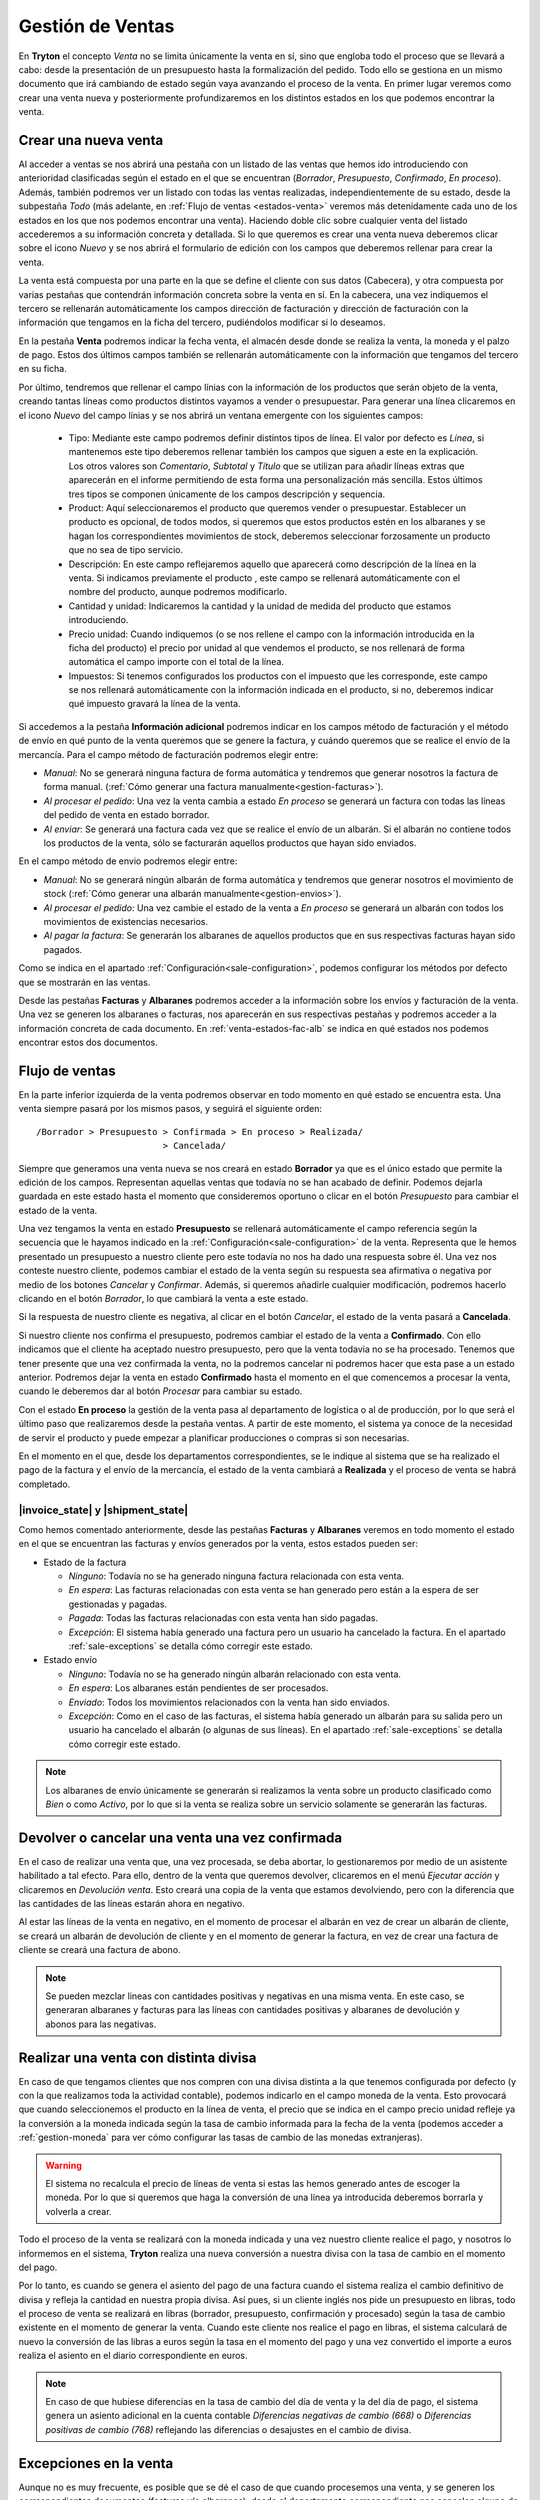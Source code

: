 =================
Gestión de Ventas
=================

En **Tryton** el concepto *Venta* no se limita únicamente la venta en sí, sino
que engloba todo el proceso que se llevará a cabo: desde la presentación de un
presupuesto hasta la formalización del pedido. Todo ello se gestiona en un
mismo documento que irá cambiando de estado según vaya avanzando el proceso de
la venta. En primer lugar veremos como crear una venta nueva y posteriormente
profundizaremos en los distintos estados en los que podemos encontrar la venta.

.. inheritref:: sale/sale:section:venta

Crear una nueva venta
=====================

Al acceder a ventas se nos abrirá una pestaña con un listado de las ventas
que hemos ido introduciendo con anterioridad clasificadas según el estado en
el que se encuentran (*Borrador*, *Presupuesto*, *Confirmado*, *En proceso*).
Además, también podremos ver un listado con todas las ventas realizadas,
independientemente de su estado, desde la subpestaña *Todo* (más adelante, en
:ref:`Flujo de ventas <estados-venta>` veremos más detenidamente cada uno de
los estados en los que nos podemos encontrar una venta). Haciendo doble clic
sobre cualquier venta del listado accederemos a su información concreta y
detallada. Si lo que queremos es crear una venta nueva deberemos clicar sobre
el icono *Nuevo* y se nos abrirá el formulario de edición con los campos que
deberemos rellenar para crear la venta.

.. |menu_sale| tryref:: sale.menu_sale_form/complete_name

.. view:: sale.sale_view_form
   :field: party

   Captura de pantalla de una venta


La venta está compuesta por una parte en la que se define el cliente con sus
datos (Cabecera), y otra compuesta por varias pestañas que contendrán
información concreta sobre la venta en sí. En la cabecera, una vez indiquemos
el tercero se rellenarán automáticamente los campos dirección de facturación y
dirección de facturación con la información que tengamos en la ficha del tercero,
pudiéndolos modificar si lo deseamos.

.. inheritref:: sale/sale:paragraph:campos_venta

En la pestaña **Venta** podremos indicar la fecha venta, el almacén  desde
donde se realiza la venta, la moneda y el palzo de pago. Estos dos últimos
campos también se rellenarán automáticamente con la información que tengamos
del tercero en su ficha.

Por último, tendremos que rellenar el campo línias con la información de los
productos que serán objeto de la venta, creando tantas líneas como productos
distintos vayamos a vender o presupuestar. Para generar una línea clicaremos en
el icono *Nuevo* del campo línias y se nos abrirá un ventana emergente con los
siguientes campos:

 * Tipo: Mediante este campo podremos definir distintos tipos de línea.
   El valor por defecto es *Línea*, si mantenemos este tipo deberemos
   rellenar también los campos que siguen a este en la explicación. Los otros
   valores son *Comentario*, *Subtotal* y *Título* que se utilizan para añadir
   líneas extras que aparecerán en el informe permitiendo de esta forma una
   personalización más sencilla. Estos últimos tres tipos se componen
   únicamente de los campos descripción y sequencia.
 * Product: Aquí seleccionaremos el producto que queremos vender o
   presupuestar. Establecer un producto es opcional, de todos modos, si
   queremos que estos productos estén en los albaranes y se hagan los
   correspondientes movimientos de stock, deberemos seleccionar forzosamente
   un producto que no sea de tipo servicio.
 * Descripción: En este campo reflejaremos aquello que aparecerá
   como descripción de la línea en la venta. Si indicamos previamente el
   producto , este campo se rellenará automáticamente con el nombre
   del producto, aunque podremos modificarlo.
 * Cantidad  y unidad: Indicaremos la cantidad y la unidad de
   medida del producto que estamos introduciendo.
 * Precio unidad: Cuando indiquemos (o se nos rellene el campo con la
   información introducida en la ficha del producto) el precio por unidad al
   que vendemos el producto, se nos rellenará de forma automática el campo
   importe con el total de la línea.
 * Impuestos: Si tenemos configurados los productos con el impuesto que
   les corresponde, este campo se nos rellenará automáticamente con la
   información indicada en el producto, si no, deberemos indicar qué impuesto
   gravará la línea de la venta.

.. _generacion-albaranesfacturas:

Si accedemos a la pestaña **Información adicional** podremos indicar en los
campos método de facturación y el método de envío en qué punto de la venta
queremos que se genere la factura, y cuándo queremos que se realice el envío de
la mercancía. Para el campo método de facturación podremos elegir entre:

* *Manual*: No se generará ninguna factura de forma automática y tendremos que
  generar nosotros la factura de forma manual.
  (:ref:`Cómo generar una factura manualmente<gestion-facturas>`).
* *Al procesar el pedido*: Una vez la venta cambia a estado *En proceso* se
  generará un factura con todas las líneas del pedido de venta en estado
  borrador.
* *Al enviar*: Se generará una factura cada vez que se realice el envío de un
  albarán. Si el albarán no contiene todos los productos de la venta, sólo se
  facturarán aquellos productos que hayan sido enviados.

En el campo método de envio podremos elegir entre:

* *Manual*: No se generará ningún albarán de forma automática y tendremos que
  generar nosotros el movimiento de stock
  (:ref:`Cómo generar una albarán manualmente<gestion-envios>`).
* *Al procesar el pedido*: Una vez cambie el estado de la venta a *En proceso*
  se generará un albarán con todos los movimientos de existencias necesarios.
* *Al pagar la factura*: Se generarán los albaranes de aquellos productos que
  en sus respectivas facturas hayan sido pagados.

Como se indica en el apartado :ref:`Configuración<sale-configuration>`, podemos
configurar los métodos por defecto que se mostrarán en las ventas.

.. inheritref:: sale/sale:paragraph:documents_lines

Desde las pestañas **Facturas** y **Albaranes** podremos acceder a la
información sobre los envíos y facturación de la venta. Una vez se generen los
albaranes o facturas, nos aparecerán en sus respectivas pestañas y podremos
acceder a la información concreta de cada documento. En :ref:`venta-estados-fac-alb`
se indica en qué estados nos podemos encontrar estos dos documentos.


.. inheritref:: sale/sale:section:estados

Flujo de ventas
===============

.. _estados-venta:

En la parte inferior izquierda de la venta podremos observar en todo momento
en qué estado se encuentra esta. Una venta siempre pasará por los mismos pasos,
y seguirá el siguiente orden::

    /Borrador > Presupuesto > Confirmada > En proceso > Realizada/
                            > Cancelada/

Siempre que generamos una venta nueva se nos creará en estado **Borrador** ya
que es el único estado que permite la edición de los campos. Representan
aquellas ventas que todavía no se han acabado de definir. Podemos dejarla
guardada en este estado hasta el momento que consideremos oportuno o clicar
en el botón *Presupuesto* para cambiar el estado de la venta.

Una vez tengamos la venta en estado **Presupuesto** se rellenará
automáticamente el campo referencia según la secuencia que le hayamos indicado
en la :ref:`Configuración<sale-configuration>` de la venta. Representa que le
hemos presentado un presupuesto a nuestro cliente pero este todavía no nos ha
dado una respuesta sobre él. Una vez nos conteste nuestro cliente, podemos
cambiar el estado de la venta según su respuesta sea afirmativa o negativa por
medio de los botones *Cancelar* y *Confirmar*. Además, si queremos añadirle
cualquier modificación, podremos hacerlo clicando en el botón *Borrador*, lo
que cambiará la venta a este estado.

Si la respuesta de nuestro cliente es negativa, al clicar en el botón
*Cancelar*, el estado de la venta pasará a **Cancelada**.

Si nuestro cliente nos confirma el presupuesto, podremos cambiar el estado de
la venta a **Confirmado**. Con ello indicamos que el cliente ha aceptado
nuestro presupuesto, pero que la venta todavía no se ha procesado. Tenemos que
tener presente que una vez confirmada la venta, no la podremos cancelar ni
podremos hacer que esta pase a un estado anterior. Podremos dejar la venta en
estado **Confirmado** hasta el momento en el que comencemos a procesar la
venta, cuando le deberemos dar al botón *Procesar* para cambiar su estado.

.. inheritref:: sale/sale:paragraph:process_lines

Con el estado **En proceso** la gestión de la venta pasa al departamento de
logística o al de producción, por lo que será el último paso que realizaremos
desde la pestaña ventas. A partir de este momento, el sistema ya conoce de la
necesidad de servir el producto y puede empezar a planificar producciones o
compras si son necesarias.

En el momento en el que, desde los departamentos correspondientes, se le
indique al sistema que se ha realizado el pago de la factura y el envío de la
mercancía, el estado de la venta cambiará a **Realizada** y el proceso de venta
se habrá completado.


.. _venta-estados-fac-alb:

|invoice_state| y |shipment_state|
~~~~~~~~~~~~~~~~~~~~~~~~~~~~~~~~~~

Como hemos comentado anteriormente, desde las pestañas **Facturas** y
**Albaranes** veremos en todo momento el estado en el que se encuentran
las facturas y envíos generados por la venta, estos estados pueden ser:

* Estado de la factura

  * *Ninguno*: Todavía no se ha generado ninguna factura relacionada con esta
    venta.
  * *En espera*: Las facturas relacionadas con esta venta se han generado pero
    están a la espera de ser gestionadas y pagadas.
  * *Pagada*: Todas las facturas relacionadas con esta venta han sido pagadas.
  * *Excepción*: El sistema había generado una factura pero un usuario ha
    cancelado la factura. En el apartado :ref:`sale-exceptions` se detalla cómo
    corregir este estado.

* Estado envío

  * *Ninguno*: Todavía no se ha generado ningún albarán relacionado con esta
    venta.
  * *En espera*: Los albaranes están pendientes de ser procesados.
  * *Enviado*: Todos los movimientos relacionados con la venta han sido
    enviados.
  * *Excepción*: Como en el caso de las facturas, el sistema había generado un
    albarán para su salida pero un usuario ha cancelado el albarán (o algunas
    de sus líneas). En el apartado :ref:`sale-exceptions` se detalla cómo
    corregir este estado.

.. note:: Los albaranes de envío únicamente se generarán si realizamos la venta
   sobre un producto clasificado como *Bien* o como *Activo*, por lo que si la
   venta se realiza sobre un servicio solamente se generarán las facturas.

.. inheritref:: sale/sale:section:devolucion_venta

Devolver o cancelar una venta una vez confirmada
================================================

En el caso de realizar una venta que, una vez procesada, se deba abortar, lo
gestionaremos por medio de un asistente habilitado a tal efecto. Para ello,
dentro de la venta que queremos devolver, clicaremos en el menú *Ejecutar
acción* y clicaremos en *Devolución venta*. Esto creará una copia de
la venta que estamos devolviendo, pero con la diferencia que las cantidades
de las líneas estarán ahora en negativo.

Al estar las líneas de la venta en negativo, en el momento de procesar el
albarán en vez de crear un albarán de cliente, se creará un albarán de
devolución de cliente y en el momento de generar la factura, en vez de crear
una factura de cliente se creará una factura de abono.

.. note::
    Se pueden mezclar lineas con cantidades positivas y negativas en una misma
    venta. En este caso, se generaran albaranes y facturas para las líneas
    con cantidades positivas y albaranes de devolución y abonos para las
    negativas.


Realizar una venta con distinta divisa
======================================

En caso de que tengamos clientes que nos compren con una divisa distinta a la
que tenemos configurada por defecto (y con la que realizamos toda la actividad
contable), podemos indicarlo en el campo moneda de la venta. Esto provocará
que cuando seleccionemos el producto en la línea de venta, el precio que se
indica en el campo precio unidad refleje ya la conversión a la moneda
indicada según la tasa de cambio informada para la fecha de la venta (podemos
acceder a :ref:`gestion-moneda` para ver cómo configurar las tasas de cambio de
las monedas extranjeras).

.. warning:: El sistema no recalcula el precio de líneas de venta si estas las
   hemos generado antes de escoger la moneda. Por lo que si queremos que haga
   la conversión de una línea ya introducida deberemos borrarla y volverla a
   crear.

Todo el proceso de la venta se realizará con la moneda indicada y una vez
nuestro cliente realice el pago, y nosotros lo informemos en el sistema,
**Tryton** realiza una nueva conversión a nuestra divisa con la tasa de cambio
en el momento del pago.

Por lo tanto, es cuando se genera el asiento del pago de una factura cuando el
sistema realiza el cambio definitivo de divisa y refleja la cantidad en nuestra
propia divisa. Así pues, si un cliente inglés nos pide un presupuesto en
libras, todo el proceso de venta se realizará en libras (borrador, presupuesto,
confirmación y procesado) según la tasa de cambio existente en el momento de
generar la venta. Cuando este cliente nos realice el pago en libras, el sistema
calculará de nuevo la conversión de las libras a euros según la tasa en el
momento del pago y una vez convertido el importe a euros realiza el asiento en
el diario correspondiente en euros.

.. note:: En caso de que hubiese diferencias en la tasa de cambio del día de
   venta y la del día de pago, el sistema genera un asiento adicional en la
   cuenta contable *Diferencias negativas de cambio (668)* o *Diferencias
   positivas de cambio (768)* reflejando las diferencias o desajustes en el
   cambio de divisa.

.. _sale-exceptions:

Excepciones en la venta
=======================

Aunque no es muy frecuente, es posible que se dé el caso de que cuando
procesemos una venta, y se generen los correspondientes documentos (facturas
y/o albaranes), desde el departamento correspondiente nos cancelen alguno
de estos documentos (porque haya un error en la venta, un descuadre de stock,
etc.). A este hecho **Tryton** lo llama *Excepción*. Cuando esto suceda,
seremos nosotros, desde *Ventas*, los encargados de gestionar esta excepción,
confirmando la cancelación y, por lo tanto, modificando el documento, o
volviendo a emitir el mismo documento si la cancelación no se debiera de haber
producido. Esto nos permite una doble validación: por un lado del encargado de
realizar los albaranes o facturas que cancela el documento; y por el otro lado,
nosotros que, como responsables de la venta, tendremos que confirmar esta
excepción.

Cuando esto suceda, y nos cancelen algún documento, desde la venta podremos ver
como el estado del documento cambia a *Excepción*. Además, en la parte inferior
derecha de la venta nos aparecerán los botones "Gestionar excepción de factura"
y/o "Gestionar excepción de envío" (dependiendo de si nos han cancelado un
albarán, una factura o ambos documentos) desde donde llevaremos a cabo la
gestión de la excepción.

.. figure:: images/sale-exceptions.png

   Captura de pantalla de las excepciones

Gestión de la excepción
~~~~~~~~~~~~~~~~~~~~~~~

El procedimiento para gestionar una excepción será el mismo tanto si nos
cancelan un albarán como una factura. Para la *excepción de factura* tendremos
que indicar qué facturas se generarán de nuevo (en caso de que haya más de una),
y para la *excepción de envío* tendremos que indicar los productos que
incluiremos en el nuevo albarán. Para llevar a cabo la gestión, clicaremos en
el botón *Gestionar excepción de envío* o *Gestionar excepción de factura* y
nos aparecerá una ventana dónde podremos ver los movimientos (si se trata del
envío) o las facturas (si se trata de la factura) que causan la
excepción, o dicho de otro modo, los movimentos o facturas  que han sido
cancelados.

.. figure:: images/sale-exception-moves.png

   Captura de pantalla de los movimientos a recrear

Será desde esta ventana dónde podremos seleccionar los productos que
queremos que se incluyan en el nuevo albarán, o las facturas que queremos que
se vuelvan a crear. Por defecto, cuando se abra la ventana, aparecen todos los
productos seleccionados, si clicamos sobre alguno de ellos los
deseleccionaremos, y si clicamos de nuevo, los volveremos a seleccionar. Una
vez seleccionemos los productos o facturas clicaremos en aceptar y se nos
generará un nuevo albarán con los productos seleccionados (si gestionábamos la
excepción de envío) o se nos generarán de nuevo las facturas seleccionadas (si
lo hacíamos sobre la excepción de factura). En caso de que no seleccionemos
nada, no se generará ningún documento nuevo.

Si hemos gestionado una excepción de envío y posteriormente accedemos a la
pestaña **Albaranes** de la venta, veremos que el albarán original nos aparece
en estado *Cancelado* y el nuevo albarán en estado *En espera*. Además, los
movimeinetos originales aparecerán también en estado *Cancelado* y en la columna
estado excepción nos indicará si el producto se ha vuelto a utilizar en
el nuevo albarán (con el estado *Recreado*) o si no lo ha hecho (con el estado
*Ignorado*).

Si la gestión la hemos hecho sobre la factura, podremos acceder posteriormente
a la pestaña **Facturas** y nos aparecerán un listado con las facturas que se
han generado por medio de la venta a modo de histórico. De ellas, la que hayan
provocado la excepción estarán en estado *Cancelado* y las que hayamos generado
de nuevo en el estado concreto en el que se encuentren (*Borrador*, *Validada*
o *Confirmada*).

Configuración
=============

.. _sale-configuration:

En configuración podemos definir los valores por defecto para los campos
método de facturación y método de envío. En el apartado
:ref:`Métodos de facturación y envío<generacion-albaranesfacturas>` se detalla
los valores posibles, junto con sus implicaciones. Además también podremos
definir la secuencia de venta que será la utilizada para generar el campo
referencia.
